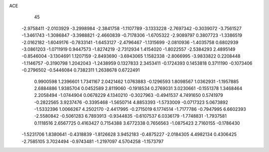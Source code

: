 ACE 
   45
  -2.9758411  -2.0103929  -3.2998984  -2.3841758  -1.1107789  -3.1333228
  -2.7697342  -0.3039072  -3.7561527  -1.3461743  -1.3086847  -3.3988821
  -2.4660839  -0.7178306  -1.6705322  -2.9089797   0.3807723  -1.3386519
  -2.0162182  -1.6049176  -0.7833141  -1.6453127  -2.4796467  -1.1315699
  -2.0810936  -1.4035758   0.6802939  -3.0861203  -1.0711919   0.9447573
  -1.8274219  -2.7312934   1.4154020  -1.8022557  -2.5384293   2.4895149
  -0.8546004  -3.1304691   1.1207159  -2.8493690  -3.6943065   1.1582338
  -2.8066995  -3.9833822   0.2208448  -1.1146757  -0.3190798   1.2042043
  -1.2438959   0.1327833   2.3453411  -0.1724393   0.1453818   0.3711190
  -0.1073406  -0.2796502  -0.5446084   0.7382311   1.2638678   0.6722491
   0.9900598   1.2396601   1.7341167   2.0421462   1.0763883  -0.1296593
   1.8098567   1.0362931  -1.1957885   2.6884886   1.9385704   0.0452589
   2.8119060  -0.1918534   0.2769031   3.0230661  -0.1551378   1.3468464
   2.2058494  -1.0744904   0.0678229   4.1340210  -0.3027963  -0.4941537
   4.7491650   0.5741979  -0.2822565   3.9237476  -0.3395468  -1.5650714
   4.8853393  -1.5733009  -0.0717323   5.0673892  -1.5332396   1.0066267
   4.2502170  -2.4417995  -0.2715019   6.1774514  -1.7177786  -0.7947995
   6.6602393  -2.5580842  -0.5061283   6.7893913  -0.9344835  -0.6107537
   6.0336179  -1.7748831  -1.7937581   0.1118516   2.6567725   0.4163427
   0.7154388   3.6772338   0.7656563  -1.0875423   2.7160155  -0.1786430
  -1.5231706   1.8380641  -0.4318839  -1.8126628   3.9452183  -0.4875227
  -2.0184305   4.4982134   0.4306425  -2.7585105   3.7024494  -0.9743481
  -1.2197097   4.5704258  -1.1573797

